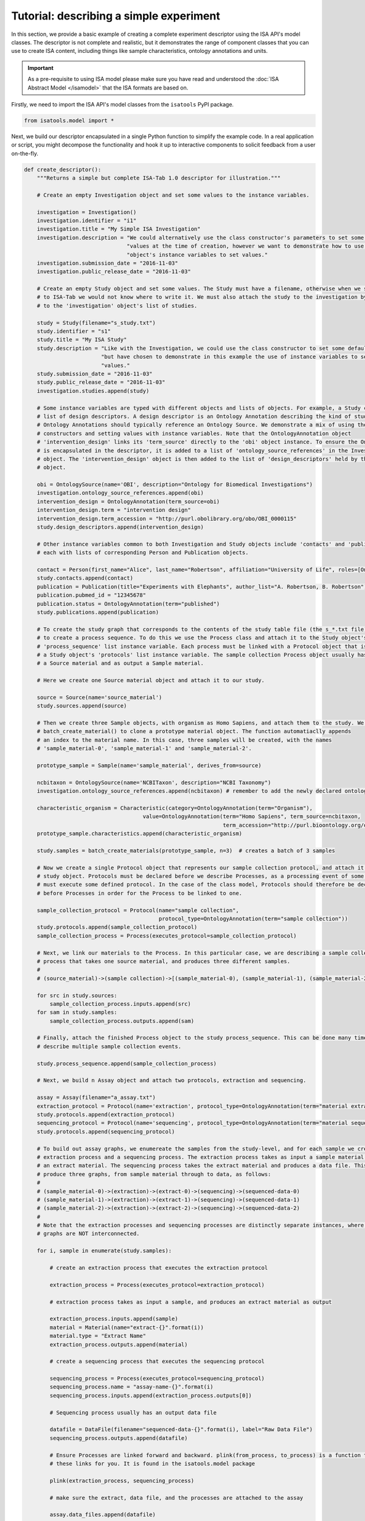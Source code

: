 ########################################
Tutorial: describing a simple experiment
########################################

In this section, we provide a basic example of creating a complete experiment descriptor using the ISA API's model
classes. The descriptor is not complete and realistic, but it demonstrates the range of component classes that you can use to
create ISA content, including things like sample characteristics, ontology annotations and units.

.. Important:: As a pre-requisite to using ISA model please make sure you have read and understood the :doc:`ISA Abstract Model </isamodel>` that the ISA formats are based on.

Firstly, we need to import the ISA API's model classes from the ``isatools`` PyPI package.

.. code-block:: python

    from isatools.model import *

Next, we build our descriptor encapsulated in a single Python function to simplify the example code. In a real
application or script, you might decompose the functionality and hook it up to interactive components to solicit
feedback from a user on-the-fly.

.. code-block:: python

    def create_descriptor():
        """Returns a simple but complete ISA-Tab 1.0 descriptor for illustration."""

        # Create an empty Investigation object and set some values to the instance variables.

        investigation = Investigation()
        investigation.identifier = "i1"
        investigation.title = "My Simple ISA Investigation"
        investigation.description = "We could alternatively use the class constructor's parameters to set some default " \
                                    "values at the time of creation, however we want to demonstrate how to use the " \
                                    "object's instance variables to set values."
        investigation.submission_date = "2016-11-03"
        investigation.public_release_date = "2016-11-03"

        # Create an empty Study object and set some values. The Study must have a filename, otherwise when we serialize it
        # to ISA-Tab we would not know where to write it. We must also attach the study to the investigation by adding it
        # to the 'investigation' object's list of studies.

        study = Study(filename="s_study.txt")
        study.identifier = "s1"
        study.title = "My ISA Study"
        study.description = "Like with the Investigation, we could use the class constructor to set some default values, " \
                            "but have chosen to demonstrate in this example the use of instance variables to set initial " \
                            "values."
        study.submission_date = "2016-11-03"
        study.public_release_date = "2016-11-03"
        investigation.studies.append(study)

        # Some instance variables are typed with different objects and lists of objects. For example, a Study can have a
        # list of design descriptors. A design descriptor is an Ontology Annotation describing the kind of study at hand.
        # Ontology Annotations should typically reference an Ontology Source. We demonstrate a mix of using the class
        # constructors and setting values with instance variables. Note that the OntologyAnnotation object
        # 'intervention_design' links its 'term_source' directly to the 'obi' object instance. To ensure the OntologySource
        # is encapsulated in the descriptor, it is added to a list of 'ontology_source_references' in the Investigation
        # object. The 'intervention_design' object is then added to the list of 'design_descriptors' held by the Study
        # object.

        obi = OntologySource(name='OBI', description="Ontology for Biomedical Investigations")
        investigation.ontology_source_references.append(obi)
        intervention_design = OntologyAnnotation(term_source=obi)
        intervention_design.term = "intervention design"
        intervention_design.term_accession = "http://purl.obolibrary.org/obo/OBI_0000115"
        study.design_descriptors.append(intervention_design)

        # Other instance variables common to both Investigation and Study objects include 'contacts' and 'publications',
        # each with lists of corresponding Person and Publication objects.

        contact = Person(first_name="Alice", last_name="Robertson", affiliation="University of Life", roles=[OntologyAnnotation(term='submitter')])
        study.contacts.append(contact)
        publication = Publication(title="Experiments with Elephants", author_list="A. Robertson, B. Robertson")
        publication.pubmed_id = "12345678"
        publication.status = OntologyAnnotation(term="published")
        study.publications.append(publication)

        # To create the study graph that corresponds to the contents of the study table file (the s_*.txt file), we need
        # to create a process sequence. To do this we use the Process class and attach it to the Study object's
        # 'process_sequence' list instance variable. Each process must be linked with a Protocol object that is attached to
        # a Study object's 'protocols' list instance variable. The sample collection Process object usually has as input
        # a Source material and as output a Sample material.

        # Here we create one Source material object and attach it to our study.

        source = Source(name='source_material')
        study.sources.append(source)

        # Then we create three Sample objects, with organism as Homo Sapiens, and attach them to the study. We use the utility function
        # batch_create_material() to clone a prototype material object. The function automatiaclly appends
        # an index to the material name. In this case, three samples will be created, with the names
        # 'sample_material-0', 'sample_material-1' and 'sample_material-2'.

        prototype_sample = Sample(name='sample_material', derives_from=source)
        
        ncbitaxon = OntologySource(name='NCBITaxon', description="NCBI Taxonomy")
        investigation.ontology_source_references.append(ncbitaxon) # remember to add the newly declared ontology source to the parent investigation

        characteristic_organism = Characteristic(category=OntologyAnnotation(term="Organism"),
                                         value=OntologyAnnotation(term="Homo Sapiens", term_source=ncbitaxon,
                                                                  term_accession="http://purl.bioontology.org/ontology/NCBITAXON/9606"))
        prototype_sample.characteristics.append(characteristic_organism)

        study.samples = batch_create_materials(prototype_sample, n=3)  # creates a batch of 3 samples

        # Now we create a single Protocol object that represents our sample collection protocol, and attach it to the
        # study object. Protocols must be declared before we describe Processes, as a processing event of some sort
        # must execute some defined protocol. In the case of the class model, Protocols should therefore be declared
        # before Processes in order for the Process to be linked to one.

        sample_collection_protocol = Protocol(name="sample collection",
                                              protocol_type=OntologyAnnotation(term="sample collection"))
        study.protocols.append(sample_collection_protocol)
        sample_collection_process = Process(executes_protocol=sample_collection_protocol)

        # Next, we link our materials to the Process. In this particular case, we are describing a sample collection
        # process that takes one source material, and produces three different samples.
        #
        # (source_material)->(sample collection)->[(sample_material-0), (sample_material-1), (sample_material-2)]

        for src in study.sources:
            sample_collection_process.inputs.append(src)
        for sam in study.samples:
            sample_collection_process.outputs.append(sam)

        # Finally, attach the finished Process object to the study process_sequence. This can be done many times to
        # describe multiple sample collection events.

        study.process_sequence.append(sample_collection_process)

        # Next, we build n Assay object and attach two protocols, extraction and sequencing.

        assay = Assay(filename="a_assay.txt")
        extraction_protocol = Protocol(name='extraction', protocol_type=OntologyAnnotation(term="material extraction"))
        study.protocols.append(extraction_protocol)
        sequencing_protocol = Protocol(name='sequencing', protocol_type=OntologyAnnotation(term="material sequencing"))
        study.protocols.append(sequencing_protocol)

        # To build out assay graphs, we enumereate the samples from the study-level, and for each sample we create an
        # extraction process and a sequencing process. The extraction process takes as input a sample material, and produces
        # an extract material. The sequencing process takes the extract material and produces a data file. This will
        # produce three graphs, from sample material through to data, as follows:
        #
        # (sample_material-0)->(extraction)->(extract-0)->(sequencing)->(sequenced-data-0)
        # (sample_material-1)->(extraction)->(extract-1)->(sequencing)->(sequenced-data-1)
        # (sample_material-2)->(extraction)->(extract-2)->(sequencing)->(sequenced-data-2)
        #
        # Note that the extraction processes and sequencing processes are distinctly separate instances, where the three
        # graphs are NOT interconnected.

        for i, sample in enumerate(study.samples):

            # create an extraction process that executes the extraction protocol

            extraction_process = Process(executes_protocol=extraction_protocol)

            # extraction process takes as input a sample, and produces an extract material as output

            extraction_process.inputs.append(sample)
            material = Material(name="extract-{}".format(i))
            material.type = "Extract Name"
            extraction_process.outputs.append(material)

            # create a sequencing process that executes the sequencing protocol

            sequencing_process = Process(executes_protocol=sequencing_protocol)
            sequencing_process.name = "assay-name-{}".format(i)
            sequencing_process.inputs.append(extraction_process.outputs[0])

            # Sequencing process usually has an output data file

            datafile = DataFile(filename="sequenced-data-{}".format(i), label="Raw Data File")
            sequencing_process.outputs.append(datafile)

            # Ensure Processes are linked forward and backward. plink(from_process, to_process) is a function to set
            # these links for you. It is found in the isatools.model package

            plink(extraction_process, sequencing_process)

            # make sure the extract, data file, and the processes are attached to the assay

            assay.data_files.append(datafile)
            assay.samples.append(sample)
            assay.other_material.append(material)
            assay.process_sequence.append(extraction_process)
            assay.process_sequence.append(sequencing_process)
            assay.measurement_type = OntologyAnnotation(term="gene sequencing")
            assay.technology_type = OntologyAnnotation(term="nucleotide sequencing")

        # attach the assay to the study

        study.assays.append(assay)

        #IMPORTANT: remember to list all Characteristics used in the study object: do as follows:
        study.characteristic_categories.append(characteristic_organism.category)

To write out the ISA-Tab, you can use the ``isatab.dumps()`` function:

.. code-block:: python

        from isatools import isatab
        return isatab.dumps(investigation)  # dumps() writes out the ISA as a string representation of the ISA-Tab

The function listed above is designed to return all three files as a single string output for ease of inspection.
Alternatively you could do something like ``dump(isa_obj=investigation, output_path='./')`` to write the files to
the file system.

Alternatively to write out the ISA JSON, you can use the ``ISAJSONEncoder`` class with the Python ``json`` package:

.. code-block:: python

        import json
        from isatools.isajson import ISAJSONEncoder
        # Note that the extra parameters sort_keys, indent and separators are to make the output more human-readable.
        return json.dumps(investigation, cls=ISAJSONEncoder, sort_keys=True, indent=4, separators=(',', ': '))


The final lines of code is a ``main`` routine to invoke the ``create_descriptor()`` function.

.. code-block:: python

    if __name__ == '__main__':
        print(create_descriptor())

If you save the file into something like ``createSimpleISA.py``, to execute this script on the command line and view
the output, you would run it with::

    python createSimpleISA.py


This example can be found in the ``isatools.examples`` package in
`createSimpleISAtab.py <https://github.com/ISA-tools/isa-api/blob/master/isatools/examples/createSimpleISAtab.py>`_ and
`createSimpleISAJSON.py <https://github.com/ISA-tools/isa-api/blob/master/isatools/examples/createSimpleISAJSON.py>`_

